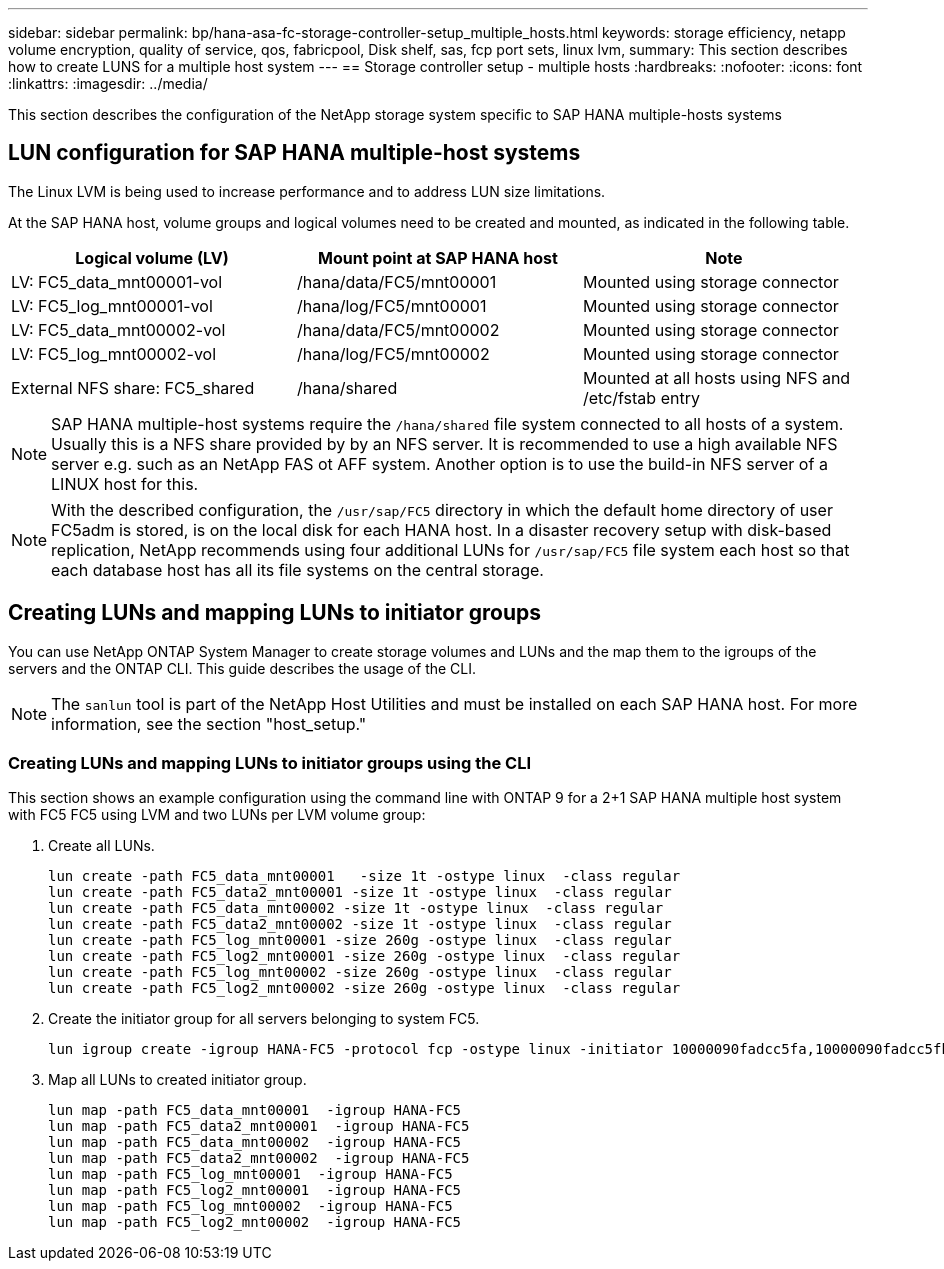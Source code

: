 ---
sidebar: sidebar
permalink: bp/hana-asa-fc-storage-controller-setup_multiple_hosts.html
keywords: storage efficiency, netapp volume encryption, quality of service, qos, fabricpool, Disk shelf, sas, fcp port sets, linux lvm,
summary: This section describes how to create LUNS for a multiple host system
---
== Storage controller setup - multiple hosts
:hardbreaks:
:nofooter:
:icons: font
:linkattrs:
:imagesdir: ../media/



[.lead]
This section describes the configuration of the NetApp storage system specific to SAP HANA multiple-hosts systems



== LUN configuration for SAP HANA multiple-host systems

The Linux LVM is being used to increase performance and to address LUN size limitations.

At the SAP HANA host, volume groups and logical volumes need to be created and mounted, as indicated in the following table.

|===
|Logical volume (LV) |Mount point at SAP HANA host |Note

|LV: FC5_data_mnt00001-vol
|/hana/data/FC5/mnt00001
|Mounted using storage connector
|LV: FC5_log_mnt00001-vol
|/hana/log/FC5/mnt00001
|Mounted using storage connector
|LV: FC5_data_mnt00002-vol
|/hana/data/FC5/mnt00002
|Mounted using storage connector
|LV: FC5_log_mnt00002-vol
|/hana/log/FC5/mnt00002
|Mounted using storage connector
|External NFS share: FC5_shared
|/hana/shared
|Mounted at all hosts using NFS and /etc/fstab entry
|===

[NOTE]
SAP HANA multiple-host systems require the `/hana/shared` file system connected to all hosts of a system. Usually this is a NFS share provided by by an NFS server. 
It is recommended to use a high available NFS server e.g. such as an NetApp FAS ot AFF system. Another option is to use the build-in NFS server of a LINUX host for this.

[NOTE]
With the described configuration, the `/usr/sap/FC5` directory in which the default home directory of user FC5adm is stored, is on the local disk for each HANA host. In a disaster recovery setup with disk-based replication, NetApp recommends using four additional LUNs for `/usr/sap/FC5` file system each host so that each database host has all its file systems on the central storage.


[#lun_create]
== Creating LUNs and mapping LUNs to initiator groups

You can use NetApp ONTAP System Manager to create storage volumes and LUNs and the map them to the igroups of the servers and the ONTAP CLI. This guide describes the usage of the CLI.


[NOTE]
The `sanlun` tool is part of the NetApp Host Utilities and must be installed on each SAP HANA host. For more information, see the section "host_setup."


=== Creating LUNs and mapping LUNs to initiator groups using the CLI

This section shows an example configuration using the command line with ONTAP 9 for a 2+1 SAP HANA multiple host system with FC5 FC5 using LVM and two LUNs per LVM volume group:

. Create all LUNs.
+

....
lun create -path FC5_data_mnt00001   -size 1t -ostype linux  -class regular
lun create -path FC5_data2_mnt00001 -size 1t -ostype linux  -class regular
lun create -path FC5_data_mnt00002 -size 1t -ostype linux  -class regular
lun create -path FC5_data2_mnt00002 -size 1t -ostype linux  -class regular
lun create -path FC5_log_mnt00001 -size 260g -ostype linux  -class regular
lun create -path FC5_log2_mnt00001 -size 260g -ostype linux  -class regular
lun create -path FC5_log_mnt00002 -size 260g -ostype linux  -class regular
lun create -path FC5_log2_mnt00002 -size 260g -ostype linux  -class regular
....


. Create the initiator group for all servers belonging to system FC5.
+

....
lun igroup create -igroup HANA-FC5 -protocol fcp -ostype linux -initiator 10000090fadcc5fa,10000090fadcc5fb,10000090fadcc5c1,10000090fadcc5c2,10000090fadcc5c3,10000090fadcc5c4 -vserver svm1
....

. Map all LUNs to created initiator group.
+

....
lun map -path FC5_data_mnt00001  -igroup HANA-FC5
lun map -path FC5_data2_mnt00001  -igroup HANA-FC5
lun map -path FC5_data_mnt00002  -igroup HANA-FC5
lun map -path FC5_data2_mnt00002  -igroup HANA-FC5
lun map -path FC5_log_mnt00001  -igroup HANA-FC5
lun map -path FC5_log2_mnt00001  -igroup HANA-FC5
lun map -path FC5_log_mnt00002  -igroup HANA-FC5
lun map -path FC5_log2_mnt00002  -igroup HANA-FC5
....


